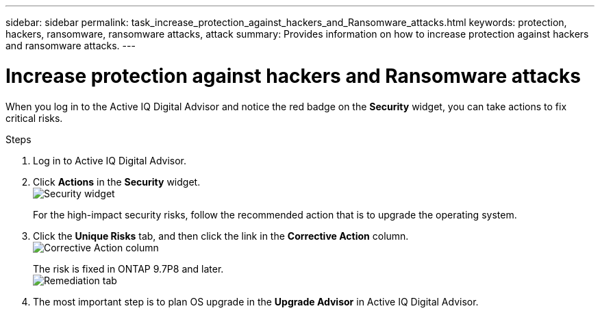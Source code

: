---
sidebar: sidebar
permalink: task_increase_protection_against_hackers_and_Ransomware_attacks.html
keywords: protection, hackers, ransomware, ransomware attacks, attack
summary: Provides information on how to increase protection against hackers and ransomware attacks.
---

= Increase protection against hackers and Ransomware attacks
:toc: macro
:toclevels: 1
:hardbreaks:
:nofooter:
:icons: font
:linkattrs:
:imagesdir: ./media/

[.lead]
When you log in to the Active IQ Digital Advisor and notice the red badge on the *Security* widget, you can take actions to fix critical risks.

.Steps
. Log in to Active IQ Digital Advisor.
. Click *Actions* in the *Security* widget.
image:security_image 1_Scenario 1.png[Security widget]
+
For the high-impact security risks, follow the recommended action that is to upgrade the operating system.
.	Click the *Unique Risks* tab, and then click the link in the *Corrective Action* column.
image:corrective-action_image 3_Scenario 1.png[Corrective Action column]
+
The risk is fixed in ONTAP 9.7P8 and later.
image:remediation-image 4_Scenario 1.png[Remediation tab]
. The most important step is to plan OS upgrade in the *Upgrade Advisor* in Active IQ Digital Advisor.
